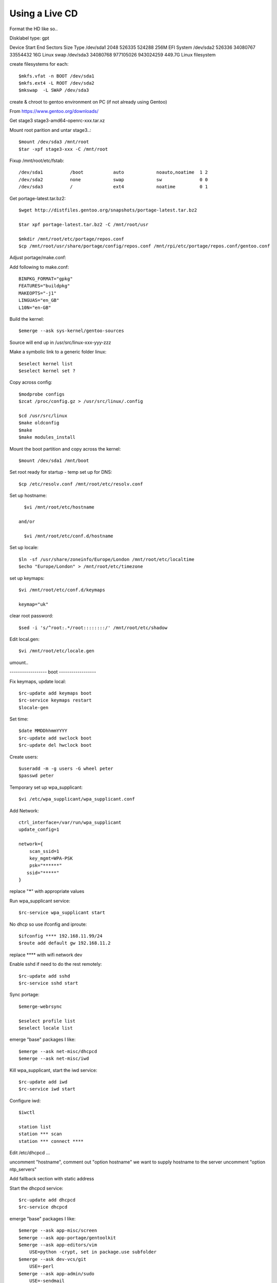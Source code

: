 ====================
Using a Live CD
====================

Format the HD like so..

Disklabel type: gpt

Device        Start       End   Sectors   Size Type
/dev/sda1      2048    526335    524288   256M EFI System
/dev/sda2    526336  34080767  33554432    16G Linux swap
/dev/sda3  34080768 977105026 943024259 449.7G Linux filesystem

create filesystems for each::

    $mkfs.vfat -n BOOT /dev/sda1
    $mkfs.ext4 -L ROOT /dev/sda2
    $mkswap  -L SWAP /dev/sda3

create & chroot to gentoo environment on PC (if not already using Gentoo)


From https://www.gentoo.org/downloads/

Get stage3 stage3-amd64-openrc-xxx.tar.xz

Mount root parition and untar stage3..::

    $mount /dev/sda3 /mnt/root
    $tar -xpf stage3-xxx -C /mnt/root

Fixup /mnt/root/etc/fstab::

/dev/sda1          /boot           auto            noauto,noatime  1 2
/dev/sda2          none            swap            sw              0 0
/dev/sda3          /               ext4            noatime         0 1

Get portage-latest.tar.bz2::

    $wget http://distfiles.gentoo.org/snapshots/portage-latest.tar.bz2

    $tar xpf portage-latest.tar.bz2 -C /mnt/root/usr

    $mkdir /mnt/root/etc/portage/repos.conf
    $cp /mnt/root/usr/share/portage/config/repos.conf /mnt/rpi/etc/portage/repos.conf/gentoo.conf

Adjust  portage/make.conf::


Add following to make.conf::

    BINPKG_FORMAT="gpkg"
    FEATURES="buildpkg"
    MAKEOPTS="-j1"
    LINGUAS="en_GB"
    L10N="en-GB"

Build the kernel::

    $emerge --ask sys-kernel/gentoo-sources

Source will end up in /usr/src/linux-xxx-yyy-zzz

Make a symbolic link to a generic folder linux::

    $eselect kernel list
    $eselect kernel set ?

Copy across config::

    $modprobe configs
    $zcat /proc/config.gz > /usr/src/linux/.config

    $cd /usr/src/linux
    $make oldconfig
    $make
    $make modules_install

Mount the boot partition and copy across the kernel::

    $mount /dev/sda1 /mnt/boot

Set root ready for startup - temp set up for DNS::

    $cp /etc/resolv.conf /mnt/root/etc/resolv.conf


Set up hostname::

    $vi /mnt/root/etc/hostname

  and/or

    $vi /mnt/root/etc/conf.d/hostname


Set up locale::

    $ln -sf /usr/share/zoneinfo/Europe/London /mnt/root/etc/localtime
    $echo "Europe/London" > /mnt/root/etc/timezone

set up keymaps::

    $vi /mnt/root/etc/conf.d/keymaps

    keymap="uk"

clear root password::

    $sed -i 's/^root:.*/root::::::::/' /mnt/root/etc/shadow 


Edit local.gen::

    $vi /mnt/root/etc/locale.gen


umount..

------------------ boot ------------------

Fix keymaps, update local::

    $rc-update add keymaps boot
    $rc-service keymaps restart
    $locale-gen

Set time::

    $date MMDDhhmmYYYY
    $rc-update add swclock boot
    $rc-update del hwclock boot

Create users::

    $useradd -m -g users -G wheel peter
    $passwd peter

Temporary set up wpa_supplicant::

    $vi /etc/wpa_supplicant/wpa_supplicant.conf

Add Network::

    ctrl_interface=/var/run/wpa_supplicant
    update_config=1

    network={
        scan_ssid=1
        key_mgmt=WPA-PSK
        psk="******"
       ssid="*****"
    }

replace "*****" with appropriate values

Run wpa_supplicant service::

    $rc-service wpa_supplicant start

No dhcp so use ifconfig and iproute::

    $ifconfig **** 192.168.11.99/24
    $route add default gw 192.168.11.2

replace **** with wifi network dev


Enable sshd if need to do the rest remotely::

    $rc-update add sshd
    $rc-service sshd start


Sync portage::

    $emerge-webrsync

    $eselect profile list
    $eselect locale list

emerge "base" packages I like::

    $emerge --ask net-misc/dhcpcd
    $emerge --ask net-misc/iwd

Kill wpa_supplicant, start the iwd service::

    $rc-update add iwd
    $rc-service iwd start


Configure iwd::

    $iwctl

    station list
    station *** scan
    station *** connect ****

Edit /etc/dhcpcd ...

uncomment "hostname",
comment out "option hostname" we want to supply hostname to the server
uncomment "option ntp_servers"

Add fallback section with static address

Start the dhcpcd service::

    $rc-update add dhcpcd
    $rc-service dhcpcd


emerge "base" packages I like::

    $emerge --ask app-misc/screen
    $emerge --ask app-portage/gentoolkit
    $emerge --ask app-editors/vim
        USE=python -crypt, set in package.use subfolder
    $emerge --ask dev-vcs/git
        USE=-perl
    $emerge --ask app-admin/sudo
        USE=-sendmail
    $emerge --ask net-misc/chrony
        USE=-nts -pts -nettle
    $emerge --ask sysklogd


Set root password::

  $passwd


Other packages::

    $emerge alsa-lib
    $emerge alsa-utils
    $emerge opus
    $emerge app-eselect/eselect-repository

DHCP server::

    $emerge net-misc/kea

DNS server::

    $emerge net-dns/unbound
       USE=dnscrypt -http2
    $emerge ldns-utils 
        // for drill
    $emerge bind-tools
        // for dig


Create a local (personal) repositry::

    $eselect repository create local

Add all audio users to the audio group.

Change the action of pressing the power button when powered::

    edit /etc/elogind/logind.conf

    Change HandlePowerKey to 'ignore'
    Change HandlePowerKeyLongPress to 'poweroff'

    rc-service elogind restart


Other things are

  * Update the /etc/portage/make with FEATURES="buildpkg" for the build machine

  * Update USE flags

  * move portage build folders onto faster more robost storage media

  * check for microcode fixes and apply

  * If RAM is low make tmpfiles be on disk see tmpfiles.rst

  * Disable audit by setting audit=0 on kernel cmd line


